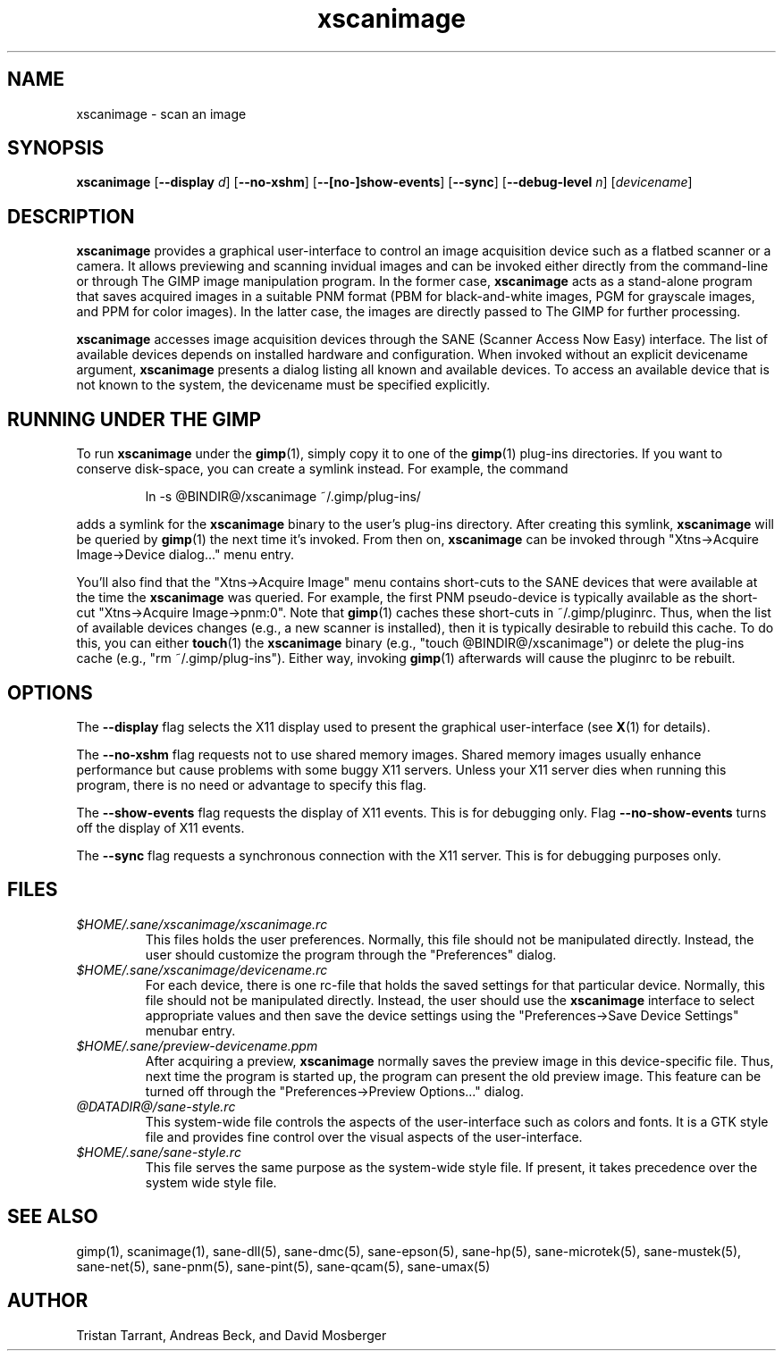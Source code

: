 .TH xscanimage 1 "13 May 1998"
.IX xscanimage
.SH NAME
xscanimage - scan an image
.SH SYNOPSIS
.B xscanimage
.RB [ --display
.IR d ]
.RB [ --no-xshm ]
.RB [ --[no-]show-events ]
.RB [ --sync ]
.RB [ --debug-level
.IR n ]
.RI [ devicename ]
.SH DESCRIPTION
.B xscanimage
provides a graphical user-interface to control an image
acquisition device such as a flatbed scanner or a camera.  It allows
previewing and scanning invidual images and can be invoked either
directly from the command-line or through The GIMP image manipulation
program.  In the former case,
.B xscanimage
acts as a stand-alone program that saves acquired images in a suitable
PNM format (PBM for black-and-white images, PGM for grayscale images,
and PPM for color images).  In the latter case, the images are
directly passed to The GIMP for further processing.

.B xscanimage
accesses image acquisition devices through the SANE (Scanner Access
Now Easy) interface.  The list of available devices depends on
installed hardware and configuration.  When invoked without an
explicit devicename argument,
.B xscanimage
presents a dialog listing all known and available devices.  To access
an available device that is not known to the system, the devicename
must be specified explicitly.
.SH RUNNING UNDER THE GIMP
To run
.B xscanimage
under the
.BR gimp (1),
simply copy it to one of the
.BR gimp (1)
plug-ins directories.  If you want to conserve disk-space, you can
create a symlink instead.  For example, the command
.PP
.RS
ln -s @BINDIR@/xscanimage ~/.gimp/plug-ins/
.RE
.PP
adds a symlink for the
.B xscanimage
binary to the user's plug-ins directory.  After creating this symlink,
.B xscanimage
will be queried by
.BR gimp (1)
the next time it's invoked.  From then on,
.B xscanimage
can be invoked through "Xtns->Acquire Image->Device dialog..." menu entry.

You'll also find that the "Xtns->Acquire Image" menu contains short-cuts
to the SANE devices that were available at the time the
.B xscanimage
was queried.  For example, the first PNM pseudo-device is typically
available as the short-cut "Xtns->Acquire Image->pnm:0".
Note that
.BR gimp (1)
caches these short-cuts in ~/.gimp/pluginrc.  Thus, when the list of
available devices changes (e.g., a new scanner is installed), then it
is typically desirable to rebuild this cache.  To do this, you can
either
.BR touch (1)
the
.B xscanimage
binary (e.g., "touch @BINDIR@/xscanimage") or delete the plug-ins cache
(e.g., "rm ~/.gimp/plug-ins").  Either way, invoking
.BR gimp (1)
afterwards will cause the pluginrc to be rebuilt.
.SH OPTIONS
.PP
The
.B --display
flag selects the X11 display used to present the graphical user-interface
(see
.BR X (1)
for details).
.PP
The
.B --no-xshm
flag requests not to use shared memory images.  Shared memory images
usually enhance performance but cause problems with some buggy X11
servers.  Unless your X11 server dies when running this program, there
is no need or advantage to specify this flag.
.PP
The
.B --show-events
flag requests the display of X11 events.  This is for
debugging only.  Flag
.B --no-show-events
turns off the display of X11 events.
.PP
The
.B --sync
flag requests a synchronous connection with the X11 server.  This is for
debugging purposes only.
.SH FILES
.TP
.I $HOME/.sane/xscanimage/xscanimage.rc
This files holds the user preferences.  Normally, this file should not
be manipulated directly.  Instead, the user should customize the
program through the "Preferences" dialog.
.TP
.I $HOME/.sane/xscanimage/devicename.rc
For each device, there is one rc-file that holds the saved settings
for that particular device.  Normally, this file should not be
manipulated directly.  Instead, the user should use the
.B xscanimage
interface to select appropriate values and then save the device
settings using the "Preferences->Save Device Settings" menubar entry.
.TP
.I $HOME/.sane/preview-devicename.ppm
After acquiring a preview,
.B xscanimage
normally saves the preview image in this device-specific file.  Thus,
next time the program is started up, the program can present the old
preview image.  This feature can be turned off through the
"Preferences->Preview Options..." dialog.
.TP
.I @DATADIR@/sane-style.rc
This system-wide file controls the aspects of the user-interface such
as colors and fonts.  It is a GTK style file and provides fine control
over the visual aspects of the user-interface.
.TP
.I $HOME/.sane/sane-style.rc
This file serves the same purpose as the system-wide style file.  If
present, it takes precedence over the system wide style file.
.SH "SEE ALSO"
gimp(1), scanimage(1), sane\-dll(5), sane\-dmc(5), sane\-epson(5),
sane\-hp(5), sane\-microtek(5), sane\-mustek(5), sane\-net(5), sane\-pnm(5),
sane\-pint(5), sane\-qcam(5), sane\-umax(5)
.SH AUTHOR
Tristan Tarrant, Andreas Beck, and David Mosberger
